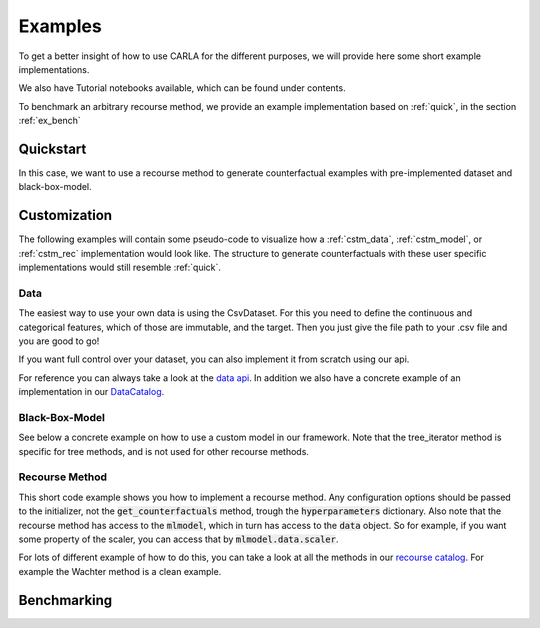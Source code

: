 Examples
========

To get a better insight of how to use CARLA for the different purposes, we will provide here some short example implementations.

We also have Tutorial notebooks available, which can be found under contents.

To benchmark an arbitrary recourse method, we provide an example implementation based on :ref:`quick`, in the
section :ref:`ex_bench`

.. _quick:

Quickstart
----------
In this case, we want to use a recourse method to generate counterfactual examples with pre-implemented
dataset and black-box-model.

.. code-block:: python
   :linenos:

    from carla import OnlineCatalog, MLModelCatalog
    from carla.recourse_methods import GrowingSpheres

    # 1. Load data set from the OnlineCatalog
    data_name = "adult"
    dataset = OnlineCatalog(data_name)

    # 2. Load pre-trained black-box model from the MLModelCatalog
    model = MLModelCatalog(dataset, "ann")

    # 3. Load recourse model with model specific hyperparameters
    hyperparameters = {}
    gs = GrowingSpheres(model, hyperparameters)

    # 4. Generate counterfactual examples
    factuals = dataset.df.sample(10)
    counterfactuals = gs.get_counterfactuals(factuals)

Customization
-------------
The following examples will contain some pseudo-code to visualize how a :ref:`cstm_data`, :ref:`cstm_model`, or
:ref:`cstm_rec` implementation would look like. The structure to generate counterfactuals with these user specific
implementations would still resemble :ref:`quick`.

.. _cstm_data:

Data
^^^^

The easiest way to use your own data is using the CsvDataset. For this you need to define the continuous and categorical features, which of those are immutable, and the target. Then you just give the file path to your .csv file and you are good to go!

.. code-block:: python
   :linenos:

   from carla.data.catalog import CsvCatalog

   continuous = ["age", "fnlwgt", "education-num", "capital-gain","hours-per-week", "capital-loss"]
   categorical = ["marital-status", "native-country", "occupation", "race", "relationship", "sex", "workclass"]
   immutable = ["age", "sex"]

   dataset = CsvCatalog(file_path="adult.csv",
                        continuous=continuous,
                        categorical=categorical,
                        immutables=immutable,
                        target='income')

If you want full control over your dataset, you can also implement it from scratch using our api.

.. code-block:: python
   :linenos:

   from carla import Data

   # Custom data set implementations need to inherit from the Data interface
   class MyOwnDataSet(Data):
       def __init__(self):
           # The data set can e.g. be loaded in the constructor
           self._dataset = load_dataset_from_disk()

       # List of all categorical features
       @property
       def categorical(self):
           return [...]

       # List of all continuous features
       @property
       def continuous(self):
           return [...]

       # List of all immutable features which
       # should not be changed by the recourse method
       @property
       def immutables(self):
           return [...]

       # Feature name of the target column
       @property
       def target(self):
           return "label"

       # The full dataset
       @property
       def df(self):
           return self._dataset

       # The training split of the dataset
       @property
       def df_train(self):
           return self._dataset_train

       # The test split of the dataset
       @property
       def df_test(self):
            return self._dataset_test

       # Data transformation, for example normalization of continuous features
       # and encoding of categorical features
       def transform(self, df):
            return transformed_df

       # Inverts transform operation
       def inverse_transform(self, df):
            return original_df

For reference you can always take a look at the `data api <https://github.com/carla-recourse/CARLA/blob/main/carla/data/api/data.py>`_. In addition we also have a concrete example of an implementation in our `DataCatalog <https://github.com/carla-recourse/CARLA/blob/main/carla/data/catalog/catalog.py>`_.

.. _cstm_model:

Black-Box-Model
^^^^^^^^^^^^^^^
.. code-block:: python
   :linenos:

    from carla import MLModel

    # Custom black-box models need to inherit from
    # the MLModel interface
    class MyOwnModel(MLModel):
        def __init__(self, data):
            super().__init__(data)
            # The constructor can be used to load or build an
            # arbitrary black-box-model
            self._mymodel = load_model()

        # List of the feature order the ml model was trained on
        @property
        def feature_input_order(self):
            return [...]

        # The ML framework the model was trained on
        @property
        def backend(self):
            return "pytorch"

        # The black-box model object
        @property
        def raw_model(self):
            return self._mymodel

        # The predict function outputs
        # the continuous prediction of the model
        def predict(self, x):
            return self._mymodel.predict(x)

        # The predict_proba method outputs
        # the prediction as class probabilities
        def predict_proba(self, x):
            return self._mymodel.predict_proba(x)

See below a concrete example on how to use a custom model in our framework. Note that the tree_iterator method is specific for tree methods, and is not used for other recourse methods.

.. code-block:: python
   :linenos:

   from carla import MLModel
   import xgboost

   class XGBoostModel(MLModel):
       """The default way of implementing XGBoost
       https://xgboost.readthedocs.io/en/latest/python/python_intro.html"""

       def __init__(self, data):
           super().__init__(data)

           # get preprocessed data
           df_train = self.data.df_train
           df_test = self.data.df_test

           x_train = df_train[self.data.continuous]
           y_train = df_train[self.data.target]
           x_test = df_test[self.data.continuous]
           y_test = df_test[self.data.target]

           self._feature_input_order = self.data.continuous

           param = {
               "max_depth": 2,  # determines how deep the tree can go
               "objective": "binary:logistic",  # determines the loss function
               "n_estimators": 5,
           }
           self._mymodel = xgboost.XGBClassifier(**param)
           self._mymodel.fit(
                   x_train,
                   y_train,
                   eval_set=[(x_train, y_train), (x_test, y_test)],
                   eval_metric="logloss",
                   verbose=True,
               )

       @property
       def feature_input_order(self):
           # List of the feature order the ml model was trained on
           return self._feature_input_order

       @property
       def backend(self):
           # The ML framework the model was trained on
           return "xgboost"

       @property
       def raw_model(self):
           # The black-box model object
           return self._mymodel

       @property
       def tree_iterator(self):
           # make a copy of the trees, else feature names are not saved
           booster_it = [booster for booster in self.raw_model.get_booster()]
           # set the feature names
           for booster in booster_it:
               booster.feature_names = self.feature_input_order
           return booster_it

       # The predict function outputs
       # the continuous prediction of the model
       def predict(self, x):
           return self._mymodel.predict(self.get_ordered_features(x))

       # The predict_proba method outputs
       # the prediction as class probabilities
       def predict_proba(self, x):
           return self._mymodel.predict_proba(self.get_ordered_features(x))

.. _cstm_rec:

Recourse Method
^^^^^^^^^^^^^^^

This short code example shows you how to implement a recourse method. Any configuration options should be passed to the initializer, not the :code:`get_counterfactuals` method, trough the :code:`hyperparameters` dictionary. Also note that the recourse method has access to the :code:`mlmodel`, which in turn has access to the :code:`data` object. So for example, if you want some property of the scaler, you can access that by :code:`mlmodel.data.scaler`.

.. code-block:: python
   :linenos:

   from carla import RecourseMethod

    # Custom recourse implementations need to
    # inherit from the RecourseMethod interface
    class MyRecourseMethod(RecourseMethod):
        def __init__(self, mlmodel, hyperparameters):
            super().__init__(mlmodel)
            # the constructor can be used to load the recourse method,
            # or construct everything necessary

        # Generate and return encoded and
        # scaled counterfactual examples
        def get_counterfactuals(self, factuals: pd.DataFrame):
            # This property is responsible to generate and output
            # encoded and scaled (i.e. transformed) counterfactual examples
            # as pandas DataFrames.
            # Concretely this means that e.g. the counterfactuals should have
            # the same one-hot encoding as the factuals, and e.g. they both
            # should be min-max normalized with the same range.
            # It's expected that there is a single counterfactual per factual,
            # however in case a counterfactual cannot be found it should be NaN.
    		[...]
    		return counterfactual_examples

For lots of different example of how to do this, you can take a look at all the methods in our `recourse catalog <https://github.com/carla-recourse/CARLA/tree/main/carla/recourse_methods/catalog>`_. For example the Wachter method is a clean example.

.. _ex_bench:

Benchmarking
------------
.. code-block:: python
   :linenos:

    from carla import Benchmark

    # 1. Initilize the benchmarking class by passing
    # black-box-model, recourse method, and factuals into it
    benchmark = Benchmark(model, gs, factuals)

    # 2. Either only compute the distance measures
    distances = benchmark.compute_distances()

    # 3. Or run all implemented measurements and create a
    # DataFrame which consists of all results
    results = benchmark.run_benchmark()
